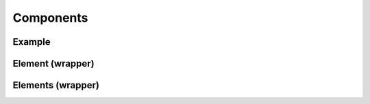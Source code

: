 ==========
Components
==========



Example
=======

Element (wrapper)
=================

Elements (wrapper)
==================

